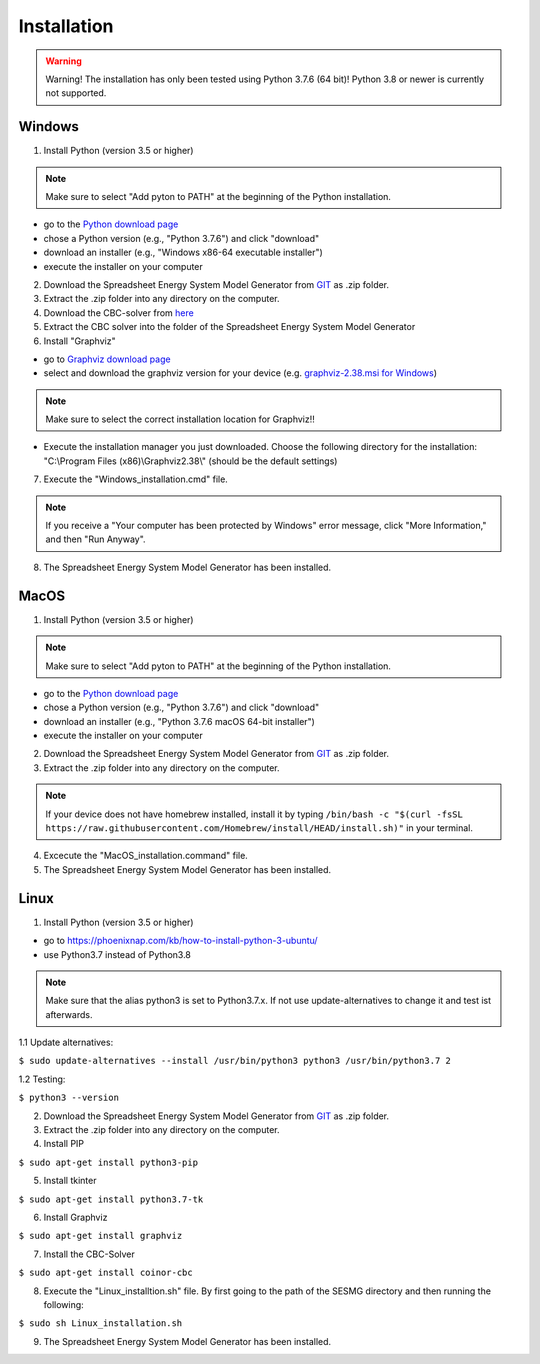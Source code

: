 Installation
*************************************************

.. warning:: 

	Warning! The installation has only been tested using Python 3.7.6 (64 bit)! Python 3.8 or newer is currently not supported.

Windows
^^^^^^^^^^^^^^^^^^^^^^^^^^^^^^^^^^^^^^^^^^^^^^^^^

1. Install Python (version 3.5 or higher) 


.. note:: 

	Make sure to select "Add pyton to PATH" at the beginning of the Python installation.


- go to the `Python download page <https://www.python.org/downloads/>`_
- chose a Python version (e.g., "Python 3.7.6") and click "download"
- download an installer (e.g., "Windows x86-64 executable installer")
- execute the installer on your computer
	

2. Download the Spreadsheet Energy System Model Generator from `GIT <https://github.com/chrklemm/SESMG/tree/master>`_ as .zip folder.


3. Extract the .zip folder into any directory on the computer.

4. Download the CBC-solver from `here <http://ampl.com/dl/open/cbc/cbc-win64.zip>`_


5. Extract the CBC solver into the folder of the Spreadsheet Energy System Model Generator

6. Install "Graphviz"

- go to `Graphviz download page <https://graphviz.gitlab.io/download/>`_ 
- select and download the graphviz version for your device (e.g. `graphviz-2.38.msi for Windows <https://graphviz.gitlab.io/_pages/Download/windows/graphviz-2.38.msi>`_)

.. note:: 

	Make sure to select the correct installation location for Graphviz!!

- Execute the installation manager you just downloaded. Choose the following directory for the installation: "C:\\Program Files (x86)\\Graphviz2.38\\" (should be the default settings)

7. Execute the "Windows_installation.cmd" file.


.. note:: 

	If you receive a "Your computer has been protected by Windows" error message, click "More Information," and then "Run Anyway".


8. The Spreadsheet Energy System Model Generator has been installed.

MacOS
^^^^^^^^^^^^^^^^^^^^^^^^^^^^^^^^^^^^^^^^^^^^^^^^

1. Install Python (version 3.5 or higher) 


.. note:: 

	Make sure to select "Add pyton to PATH" at the beginning of the Python installation.


- go to the `Python download page <https://www.python.org/downloads/>`_
- chose a Python version (e.g., "Python 3.7.6") and click "download"
- download an installer (e.g., "Python 3.7.6 macOS 64-bit installer")
- execute the installer on your computer
	

2. Download the Spreadsheet Energy System Model Generator from `GIT <https://github.com/chrklemm/SESMG/tree/master>`_ as .zip folder.


3. Extract the .zip folder into any directory on the computer.

.. note:: 

	If your device does not have homebrew installed, install it by typing ``/bin/bash -c "$(curl -fsSL https://raw.githubusercontent.com/Homebrew/install/HEAD/install.sh)"`` in your terminal.
	
4. Excecute the "MacOS_installation.command" file.

5. The Spreadsheet Energy System Model Generator has been installed.

Linux 
^^^^^^^^^^^^^^^^^^^^^^^^^^^^^^^^^^^^^^^^^^^^^^^^

1. Install Python (version 3.5 or higher)

- go to `<https://phoenixnap.com/kb/how-to-install-python-3-ubuntu/>`_
- use Python3.7 instead of Python3.8

.. note::
	
	Make sure that the alias python3 is set to Python3.7.x.
	If not use update-alternatives to change it and test ist afterwards.
	
1.1 Update alternatives:

``$ sudo update-alternatives --install /usr/bin/python3 python3 /usr/bin/python3.7 2``

1.2 Testing:

``$ python3 --version``
	 
2. Download the Spreadsheet Energy System Model Generator from `GIT <https://github.com/chrklemm/SESMG/tree/master>`_ as .zip folder.

3. Extract the .zip folder into any directory on the computer.

4. Install PIP 

``$ sudo apt-get install python3-pip``

5. Install tkinter 

``$ sudo apt-get install python3.7-tk``
	
6. Install Graphviz

``$ sudo apt-get install graphviz``
	
7. Install the CBC-Solver 

``$ sudo apt-get install coinor-cbc``
	
8. Execute the "Linux_installtion.sh" file. By first going to the path of the SESMG directory and then running the following:

``$ sudo sh Linux_installation.sh``

9. The Spreadsheet Energy System Model Generator has been installed.



